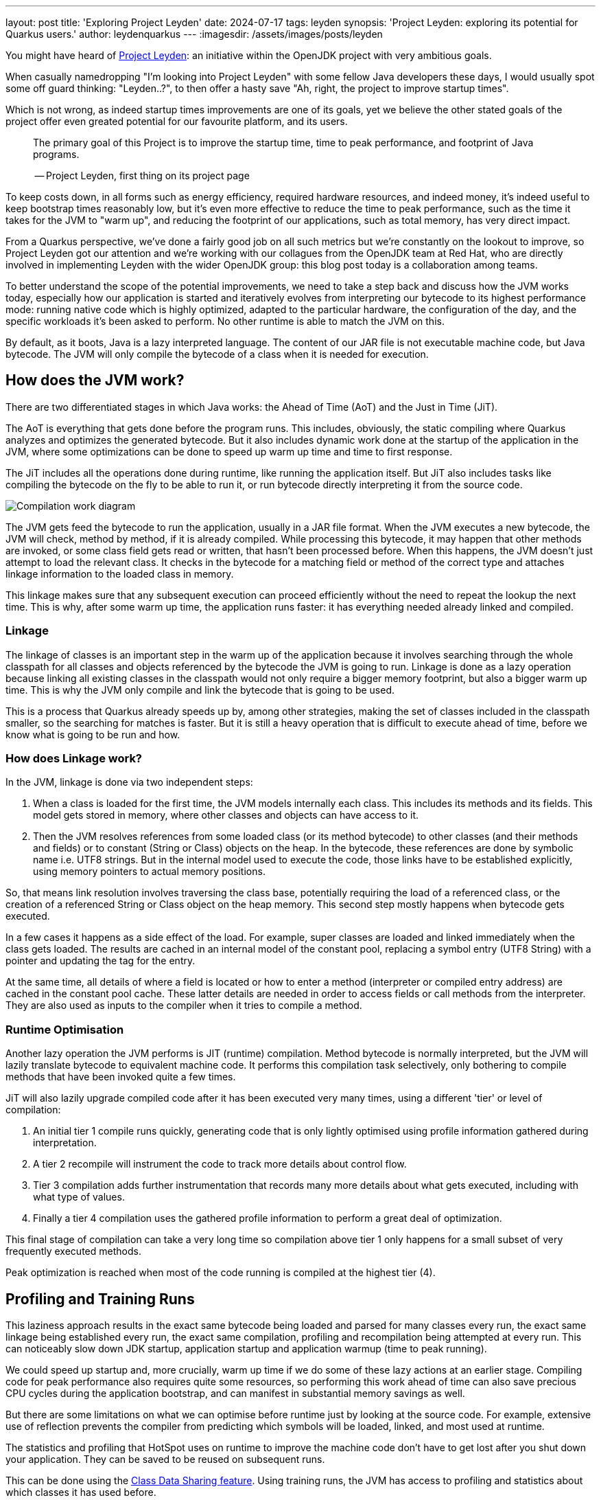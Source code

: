 ---
layout: post
title: 'Exploring Project Leyden'
date: 2024-07-17
tags: leyden
synopsis: 'Project Leyden: exploring its potential for Quarkus users.'
author: leydenquarkus
---
:imagesdir: /assets/images/posts/leyden

You might have heard of https://openjdk.org/projects/leyden/[Project Leyden]: an initiative within the OpenJDK project with very ambitious goals.

When casually namedropping "I'm looking into Project Leyden" with some fellow Java developers these days, I would usually spot some off guard thinking: "Leyden..?", to then offer a hasty save "Ah, right, the project to improve startup times".

Which is not wrong, as indeed startup times improvements are one of its goals, yet we believe the other stated goals of the project offer even greated potential for our favourite platform, and its users.

[quote]
____
The primary goal of this Project is to improve the startup time, time to peak performance, and footprint of Java programs.

-- Project Leyden, first thing on its project page
____

To keep costs down, in all forms such as energy efficiency, required hardware resources, and indeed money, it's indeed useful to keep bootstrap times reasonably low, but it's even more effective to reduce the time to peak performance, such as the time it takes for the JVM to "warm up", and reducing the footprint of our applications, such as total memory, has very direct impact.

From a Quarkus perspective, we've done a fairly good job on all such metrics but we're constantly on the lookout to improve, so Project Leyden got our attention and we're working with our collagues from the OpenJDK team at Red Hat, who are directly involved in implementing Leyden with the wider OpenJDK group: this blog post today is a collaboration among teams.

To better understand the scope of the potential improvements, we need to take a step back and discuss how the JVM works today, especially how our application is started and iteratively evolves from interpreting our bytecode to its highest performance mode: running native code which is highly optimized, adapted to the particular hardware, the configuration of the day, and the specific workloads it's been asked to perform. No other runtime is able to match the JVM on this.

By default, as it boots, Java is a lazy interpreted language. The content of our JAR file is not executable machine code, but Java bytecode. The JVM will only compile the bytecode of a class when it is needed for execution. 

== How does the JVM work?

There are two differentiated stages in which Java works: the Ahead of Time (AoT) and the Just in Time (JiT). 

The AoT is everything that gets done before the program runs. This includes, obviously, the static compiling where Quarkus analyzes and optimizes the generated bytecode. But it also includes dynamic work done at the startup of the application in the JVM, where some optimizations can be done to speed up warm up time and time to first response.

The JiT includes all the operations done during runtime, like running the application itself. But JiT also includes tasks like compiling the bytecode on the fly to be able to run it, or run bytecode directly interpreting it from the source code.

image::AoT_vs_JiT.svg[Compilation work diagram,float="right",align="center"]
 
The JVM gets feed the bytecode to run the application, usually in a JAR file format. When the JVM executes a new bytecode, the JVM will check, method by method, if it is already compiled. While processing this bytecode, it may happen that other methods are invoked, or some class field gets read or written, that hasn't been processed before. When this happens, the JVM doesn't just attempt to load the relevant class. It checks in the bytecode for a matching field or method of the correct type and attaches linkage information to the loaded class in memory. 

This linkage makes sure that any subsequent execution can proceed efficiently without the need to repeat the lookup the next time. This is why, after some warm up time, the application runs faster: it has everything needed already linked and compiled.

=== Linkage

The linkage of classes is an important step in the warm up of the application because it involves searching through the whole classpath for all classes and objects referenced by the bytecode the JVM is going to run. Linkage is done as a lazy operation because linking all existing classes in the classpath would not only require a bigger memory footprint, but also a bigger warm up time.  This is why the JVM only compile and link the bytecode that is going to be used. 

This is a process that Quarkus already speeds up by, among other strategies, making the set of classes included in the classpath smaller, so the searching for matches is faster. But it is still a heavy operation that is difficult to execute ahead of time, before we know what is going to be run and how.

=== How does Linkage work?

In the JVM, linkage is done via two independent steps:

 . When a class is loaded for the first time, the JVM models internally each class. This includes its methods and its fields. This model gets stored in memory, where other classes and objects can have access to it.

. Then the JVM resolves references from some loaded class (or its method bytecode) to other classes (and their methods and fields) or to constant (String or Class) objects on the heap. In the bytecode, these references are done by symbolic name i.e. UTF8 strings. But in the internal model used to execute the code, those links have to be established explicitly, using memory pointers to actual memory positions.

So, that means link resolution involves traversing the class base, potentially requiring the load of a referenced class, or the creation of a referenced String or Class object on the heap memory. This second step mostly happens when bytecode gets executed. 

In a few cases it happens as a side effect of the load. For example, super classes are loaded and linked immediately when the class gets loaded. The results are cached in an internal model of the constant pool, replacing a symbol entry (UTF8 String) with a pointer and updating the tag for the entry. 

At the same time, all details of where a field is located or how to enter a method (interpreter or compiled entry address) are cached in the constant pool cache. These latter details are needed in order to access fields or call methods from the interpreter. They are also used as inputs to the compiler when it tries to compile a method.

=== Runtime Optimisation

Another lazy operation the JVM performs is JIT (runtime) compilation. Method bytecode is normally interpreted, but the JVM will lazily translate bytecode to equivalent machine code. It performs this compilation task selectively, only bothering to compile methods that have been invoked quite a few times. 

JiT will also lazily upgrade compiled code after it has been executed very many times, using a different 'tier' or level of compilation:

 . An initial tier 1 compile runs quickly, generating code that is only lightly optimised using profile information gathered during interpretation. 
 . A tier 2 recompile will instrument the code to track more details about control flow. 
 . Tier 3 compilation adds further instrumentation that records many more details about what gets executed, including with what type of values. 
 . Finally a tier 4 compilation uses the gathered profile information to perform a great deal of optimization. 

This final stage of compilation can take a very long time so compilation above tier 1 only happens for a small subset of very frequently executed methods.

Peak optimization is reached when most of the code running is compiled at the highest tier (4).

== Profiling and Training Runs

This laziness approach results in the exact same bytecode being loaded and parsed for many classes every run, the exact same linkage being established every run, the exact same compilation, profiling and recompilation being attempted at every run. This can noticeably slow down JDK startup, application startup and application warmup (time to peak running).

We could speed up startup and, more crucially, warm up time if we do some of these lazy actions at an earlier stage. Compiling code for peak performance also requires quite some resources, so performing this work ahead of time can also save precious CPU cycles during the application bootstrap, and can manifest in substantial memory savings as well.

But there are some limitations on what we can optimise before runtime just by looking at the source code. For example, extensive use of reflection prevents the compiler from predicting which symbols will be loaded, linked, and most used at runtime.

The statistics and profiling that HotSpot uses on runtime to improve the machine code don’t have to get lost after you shut down your application. They can be saved to be reused on subsequent runs.

This can be done using the https://docs.oracle.com/en/java/javase/21/vm/class-data-sharing.html[Class Data Sharing feature]. Using training runs, the JVM has access to profiling and statistics about which classes it has used before.

The training run tracks which classes have been loaded and which methods have been compiled. At the end of the run it makes a list of all loaded classes and compiled methods and supplements with:

 . The class info  with whatever linkage information has been accumulated for that class as a side-effect of running.
 . The compiled method list with whatever execution profile information was accumulated for that method by the interpreter and any instrumentation that was injected into the current or earlier compiled versions of the method.

You can also make training runs of your application before deploying them on production, to get those statistics and profilings. As long as the conditions of the training run are similar as in production (same type of hardware, same load and type of requests,...), the results will greatly improve startup and response time of your application.

== What is Leyden?

https://openjdk.org/projects/leyden/[Project Leyden] is an initiative from the OpenJDK team to improve startup time, time to peak performance, and footprint of Java applications. This is an ongoing experiment that is currently being developed by the joint effort of teams from different companies.

Leyden is a general umbrella project to address slow startup and large footprint. Leyden premain addresses the startup problem by caching loaded class info, class linkage and compilation profile during a training run so it can reuse them to actively populate, link and compile code in a production run. Leyden is extending CDS to add the extra stuff to the mix.

Note that the project is evolving rapidly: some of the things explained in this article may change since the time of being written. If you plan on getting involved at a more technical level, follow the development in Jira and the https://mail.openjdk.org/mailman/listinfo/leyden-dev[Leyden mailing list].

=== Why it’s interesting to Quarkus

Although Quarkus is already doing a lot of work on the Ahead of Time phase to speed up warmup and response time, the enhancements that Leyden is bringing to the table are more related to how the JVM behaves. Complementing both approaches, the advantages we can expect from the combination of Quarkus and Leyden are beyond anything you can find with either of them separated.

Since the potential for such technological collaboration is strong, the Quarkus and OpenJDK teams are working together on various prototypes and anyone in the Quarkus community would be very welcome to join as well.

== Current status

There are already experimental https://jdk.java.net/leyden/[early-access builds of Leyden] that can be tested based on https://openjdk.org/jeps/8315737[this draft JEP about Ahead-of-Time Class Linking]. With the https://www.youtube.com/watch?v=lnth19Kf-x0[Leyden Project], the training run idea has been extended to a wider range of data structures, creating the Cache Data Store(CDS). Now the training data contains:

 - Class file events with historical data (Classes loaded and linked, Compilations)
 - Resolution of API points and indy (stored in constant pool images in the CDS archive). If you have lambdas in your code, they are captured here.
 - Execution profiles and some compiled native code (all tiers)

This new CDS implementation not only tracks which classes to load, but it also saves the interrelationships that link classes together. During runtime, the JVM will know the estimated final size of a class, allowing it to calculate in AoT time locations of fields and methods. This is useful because we can prepare other classes that call those fields and methods with the appropriate pointer instead of having to wait until runtime and make the HotSpot calculate the memory pointer on the fly.

=== Some known limitations

This is an experimental project being developed by multiple teams with different approaches and focuses. Limitations explained here are being worked on at the time of writing this blog post.

One of the main issues is that functionality is currently only available for x86_64 and AArch64 architectures at the moment. 

Also, current developments rely on a flat classpath. If the application is using custom classloaders, then it may not benefit as much as it could as it may miss caching many classes. 

Same happens if the application is intensively using reflection. Quarkus avoids reflection whenever possible, preferring to resolve reflective calls at build time as well - so there’s a nice synergy right there. 

However Quarkus in “fast-jar” mode, which is the default packaging mode, will use a custom classloader which currently would get in the way of some Leyden optimisations. One could use a different packaging mode in Quarkus to get more prominent benefits from Leyden, but doing so would disable other Quarkus optimisations, so the comparison wouldn’t be entirely fair today.

The focus on these first early releases has been on bootstrap times. There are measurable, significant startup time improvements, due to AoT loading and linking. In some cases, these improvements on startup time have worsened the memory footprint of some applications. That’s an already known issue that is being worked on, and the expected outcome is to improve memory footprint as well, so we would suggest not worrying too much about total memory consumption at this stage.

Since the CDS archives include machine specific optimisations such as the native code generated by the C2 compiler, the training run and the production run must be done on the same type of hardware and JDK versions; it also requires using the same JAR-based classpaths and the same command line options. 

Although you can use a different Main class for running the application, maybe a test class that simulates real usage.

=== What is on the roadmap for Leyden?

There’s still work to be done regarding classes that can’t be loaded and linked in AoT with the current implementation. For example, classes loaded using a user-defined class loader. There’s also room to improve the way the training runs are made, maybe allowing the user to tweak the results to influence decisions.

Currently, the https://bugs.openjdk.org/browse/JDK-8326035[Z Garbage Collector] does not support CDS object archiving. There is an active effort to make sure all Garbage Collectors are compatible with these enhancements.

There are also other things planned in the roadmap for Leyden, like adding condensers. https://openjdk.org/projects/leyden/notes/03-toward-condensers[Condensers] will be composable transformers of the source code in AoT that modify the source code optimising it. Each developer will be able to define a pipeline of condensers that improves their source code before compiling it into Bytecode; this is very interesting to the Quarkus team but condensers aren’t available yet

The OpenJDK team is working on adding a more complete code cache to the CDS to avoid that first compilation for trained data, by just loading the compiled code directly from the cache; our colleagues from Red Hat’s OpenJDK team are directly involved in implementing this. This could include, among others, auxiliary code used to interface compiled code to runtime, interpreter or other compiled runtimes.

== How to play with it 

The first step would be to install one of the early Leden builds that you can find in https://jdk.java.net/leyden/

Make sure that you have installed it correctly by running the following command:

[source, console]
----
$ java --version
openjdk 24-leydenpremain 2025-03-18
OpenJDK Runtime Environment (build 24-leydenpremain+2-8)
OpenJDK 64-Bit Server VM (build 24-leydenpremain+2-8, mixed mode, sharing)
----

Go to the application you want to test Leyden with and make a first training run:

[source, console]
----
$ java -XX:CacheDataStore=archive.cds -jar $YOUR_JAR_FILE
----

This will generate the archive files with all the profiling information needed to speed up the production run.

Now that we have them, we can run our application using the Leyden enhancements:

[source, console]
----
$ java -XX:CacheDataStore=archive.cds -XX:+AOTClassLinking -jar $YOUR_JAR_FILE
----

== Potentially needed workarounds

Since it’s early days for the Leyden project, there are some known limitations. The following instructions shouldn’t be necessary for the final versions but you might need them today.

=== Force the use of G1GC

To benefit from the natively compiled code in CDS archives, the garbage collector used at runtime needs to match the same garbage collector used when you recorded the CDS archives. 

Remember that the JVM’s default choice of garbage collector is based on ergonomics; normally this is nice but it can cause some confusion in this case; for example if you build on a large server it will pick G1GC by default, but then when you run the application on a server with constrained memory it would, by default, pick SerialGC.

To avoid this it’s best to pick a garbage collector explicitly; and since several CDS related optimisations today only apply to G1, let’s enforce the use of G1GC.

Force using G1GC:

[source, console]
----
-XX:+UseG1GC
----

N.B. you need to use this consistently on both the process generating the CDS archives and the runtime.

=== Force the G1 Region sizes

As identified and reported by the Quarkus team to our colleagues working on Project Leyden, beyond enforcing a specific garbage collector one should also ensure that the code stored in CDS archives is being generated with the same heap region sizes as what’s going to be used at runtime, or one risks segmentation faults caused by it wrongly identifying regions.
See https://bugs.openjdk.org/browse/JDK-8335440 for details, or simply set:

Configure G1HeapRegionSize explicitly:

[source, console]
----
-XX:G1HeapRegionSize=1048576
----

N.B. you need to use this consistently on both the process generating the CDS archives and the runtime.

=== Failure to terminate in containers

This issue has already been resolved, but in case you’re using an older version of project Leyden and it fails to exit on regular container termination, you might be affected by https://bugs.openjdk.org/browse/JDK-8333794[JDK-8333794].

Workaround for JDK-8333794:

[source, console]
----
-Djdk.console=java.basebroken
----

== Will Leyden replace GraalVM's native-image capabilities?

The short answer is no.

If you want the absolute smallest footprint and ensure that absolutely no "dynamic" adaptations happen at runtime, GraalVM native images are the way to go. Just think about it: to support the dynamic aspects that the JVM normally provides,
even in very minimal form, you would need some code which is able to perform this work, and some memory and some computational resources to run such code and adapt your runtime safely; this is a complex feature and will never be completely free, even in the case Leyden evolved significantly beyond the current plans.

The architecture of Quarkus enables developers to define an application in strict "closed world" style, and this approach works extremely well in combination with GraalVM native images, but this design works indeed very well on the bigger, dynamic JVMs as well.

The ability that Quarkus offers to created a closed world application doesn't imply that you should necessarily be doing so; in fact there are many applications which could benefit from a bit more dynamism, a bit more runtime configurability or auto-adaptability, and Quarkus also allows to create such applications while still benefitting from very substantial efficiency improvements over competing architectures, and even competing runtimes and languages.

We're very excited by Project Leyden as it allows to substantially improve bootstrap times, warmup times, and overall costs even for the "regular" JVM, so retaining all the benefits of a dynamic runtime and an adaptative JIT compiler, and this will be a fantastic option for all those applications for which a fully AOT native image might not be suitable: you'll get some of the benefits from native-image (not all of them) but essentially for free, at no drawbacks.

We also hope it will bring better defined semantics in regards to running certain phases “ahead of time” (or later); there is a very interesting read on this topic by Mark Reinhold: “Selectively Shifting and Constraining Computation” ; from a perspective of Quarkus extensions maintainers, we can confirm that this would be very welcome, and also improve the quality and maintainability of applications compiled with GraalVM native-image(s).

For these reasons, Quarkus will definitely not deprecate support for native images; it's more plausible that, eventually, the "full JVM" will always be benefitting from Leyden powered improvements, and as usual we'll work to make these benefits work in synergy with our architecture, and at minimal effort for you all.

It's a great time to be a Java developer!


== How can I make sure this will work for me?

The best way to make sure your application benefits from Leyden is to start experimenting early, be involved in the development. It would be great to add real-world feedback from a perspective of Quarkus users.

If you spend some time testing your application with the https://jdk.java.net/leyden/[early-access builds of Leyden], and reporting any https://bugs.openjdk.org/browse/JDK-8335735?jql=issuetype%20%3D%20Bug%20AND%20status%20%3D%20Open%20AND%20labels%20%3D%20leyden[bugs] or weird behaviour; you will ensure the developers will take your specificities into account.

The OpenJDK issue tracker isn’t open to everyone, but you’re also very welcome to provide feedback on our https://quarkus.io/discussion/[Quarkus channels]; we can then relay any improvement ideas to our colleagues who are directly working on project Leyden. You can also use the https://mail.openjdk.org/mailman/listinfo/leyden-dev[Leyden mailing list].


